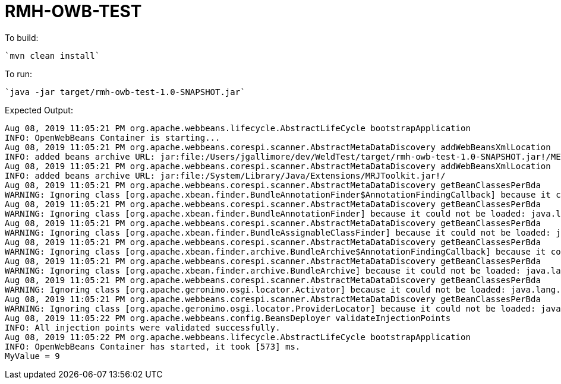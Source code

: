 # RMH-OWB-TEST

To build:

    `mvn clean install`

To run:

    `java -jar target/rmh-owb-test-1.0-SNAPSHOT.jar`

Expected Output:

```
Aug 08, 2019 11:05:21 PM org.apache.webbeans.lifecycle.AbstractLifeCycle bootstrapApplication
INFO: OpenWebBeans Container is starting...
Aug 08, 2019 11:05:21 PM org.apache.webbeans.corespi.scanner.AbstractMetaDataDiscovery addWebBeansXmlLocation
INFO: added beans archive URL: jar:file:/Users/jgallimore/dev/WeldTest/target/rmh-owb-test-1.0-SNAPSHOT.jar!/META-INF/beans.xml
Aug 08, 2019 11:05:21 PM org.apache.webbeans.corespi.scanner.AbstractMetaDataDiscovery addWebBeansXmlLocation
INFO: added beans archive URL: jar:file:/System/Library/Java/Extensions/MRJToolkit.jar!/
Aug 08, 2019 11:05:21 PM org.apache.webbeans.corespi.scanner.AbstractMetaDataDiscovery getBeanClassesPerBda
WARNING: Ignoring class [org.apache.xbean.finder.BundleAnnotationFinder$AnnotationFindingCallback] because it could not be loaded: java.lang.NoClassDefFoundError: org/apache/xbean/osgi/bundle/util/BundleResourceFinder$ResourceFinderCallback
Aug 08, 2019 11:05:21 PM org.apache.webbeans.corespi.scanner.AbstractMetaDataDiscovery getBeanClassesPerBda
WARNING: Ignoring class [org.apache.xbean.finder.BundleAnnotationFinder] because it could not be loaded: java.lang.NoClassDefFoundError: org/apache/xbean/osgi/bundle/util/BundleResourceFinder$ResourceFinderCallback
Aug 08, 2019 11:05:21 PM org.apache.webbeans.corespi.scanner.AbstractMetaDataDiscovery getBeanClassesPerBda
WARNING: Ignoring class [org.apache.xbean.finder.BundleAssignableClassFinder] because it could not be loaded: java.lang.NoClassDefFoundError: org/apache/xbean/osgi/bundle/util/BundleClassFinder
Aug 08, 2019 11:05:21 PM org.apache.webbeans.corespi.scanner.AbstractMetaDataDiscovery getBeanClassesPerBda
WARNING: Ignoring class [org.apache.xbean.finder.archive.BundleArchive$AnnotationFindingCallback] because it could not be loaded: java.lang.NoClassDefFoundError: org/apache/xbean/osgi/bundle/util/BundleResourceFinder$ResourceFinderCallback
Aug 08, 2019 11:05:21 PM org.apache.webbeans.corespi.scanner.AbstractMetaDataDiscovery getBeanClassesPerBda
WARNING: Ignoring class [org.apache.xbean.finder.archive.BundleArchive] because it could not be loaded: java.lang.NoClassDefFoundError: org/apache/xbean/osgi/bundle/util/BundleResourceFinder$ResourceFinderCallback
Aug 08, 2019 11:05:21 PM org.apache.webbeans.corespi.scanner.AbstractMetaDataDiscovery getBeanClassesPerBda
WARNING: Ignoring class [org.apache.geronimo.osgi.locator.Activator] because it could not be loaded: java.lang.NoClassDefFoundError: org/osgi/framework/BundleActivator
Aug 08, 2019 11:05:21 PM org.apache.webbeans.corespi.scanner.AbstractMetaDataDiscovery getBeanClassesPerBda
WARNING: Ignoring class [org.apache.geronimo.osgi.locator.ProviderLocator] because it could not be loaded: java.lang.NoClassDefFoundError: Lorg/osgi/framework/BundleContext;
Aug 08, 2019 11:05:22 PM org.apache.webbeans.config.BeansDeployer validateInjectionPoints
INFO: All injection points were validated successfully.
Aug 08, 2019 11:05:22 PM org.apache.webbeans.lifecycle.AbstractLifeCycle bootstrapApplication
INFO: OpenWebBeans Container has started, it took [573] ms.
MyValue = 9
```